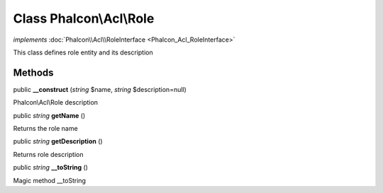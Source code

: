 Class **Phalcon\\Acl\\Role**
============================

*implements* :doc:`Phalcon\\Acl\\RoleInterface <Phalcon_Acl_RoleInterface>`

This class defines role entity and its description


Methods
---------

public  **__construct** (*string* $name, *string* $description=null)

Phalcon\\Acl\\Role description



public *string*  **getName** ()

Returns the role name



public *string*  **getDescription** ()

Returns role description



public *string*  **__toString** ()

Magic method __toString



